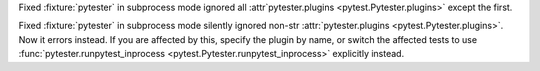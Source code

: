 Fixed :fixture:`pytester` in subprocess mode ignored all :attr`pytester.plugins <pytest.Pytester.plugins>` except the first.

Fixed :fixture:`pytester` in subprocess mode silently ignored non-str :attr:`pytester.plugins <pytest.Pytester.plugins>`.
Now it errors instead.
If you are affected by this, specify the plugin by name, or switch the affected tests to use :func:`pytester.runpytest_inprocess <pytest.Pytester.runpytest_inprocess>` explicitly instead.
